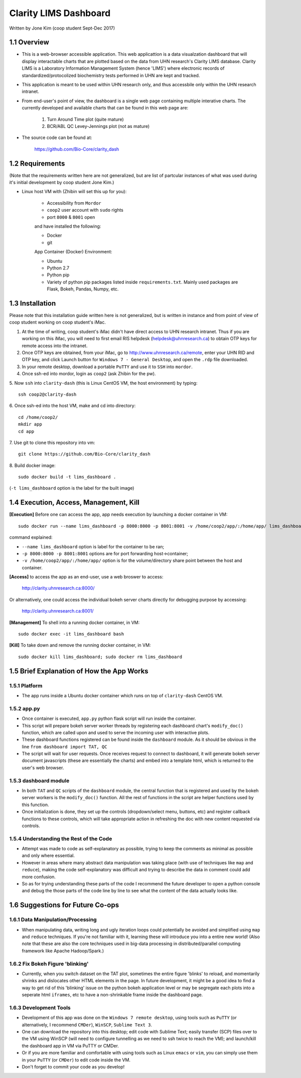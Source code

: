 ======================
Clarity LIMS Dashboard
======================

Written by Jone Kim (coop student Sept-Dec 2017)

1.1 Overview
-----------------
- This is a web-browser accessible application. This web applicattion is a data visualzation dashboard that will display interactable charts that are plotted based on the data from UHN research's Clarity LIMS database. Clarity LIMS is a Laboratory Information Management System (hence 'LIMS') where electronic records of standardized/protocolized biochemistry tests performed in UHN are kept and tracked.

- This application is meant to be used within UHN research only, and thus accessbile only within the UHN research intranet.

- From end-user's point of view, the dashboard is a single web page containing multiple interative charts. The currently developed and available charts that can be found in this web page are:

    1. Turn Around Time plot (quite mature)
    2. BCR/ABL QC Levey-Jennings plot (not as mature)

- The source code can be found at:

    https://github.com/Bio-Core/clarity_dash


1.2 Requirements
-----------------

(Note that the requirements written here are not generalized, but are list of partcular instances of what was used during it's initial development by coop student Jone Kim.)

- Linux host VM with (Zhibin will set this up for you):

    - Accessibility from ``Mordor``
    - ``coop2`` user account with ``sudo`` rights
    - port ``8000`` & ``8001`` open

    and have installed the following:

    - Docker
    - git

    App Container (Docker) Environment:

    - Ubuntu
    - Python 2.7
    - Python pip
    - Variety of python pip packages listed inside ``requirements.txt``. Mainly used packages are Flask, Bokeh, Pandas, Numpy, etc.


1.3 Installation
-----------------

Please note that this installation guide written here is not generalized, but is written in instance and from point of view of coop student working on coop student's iMac.

1. At the time of writing, coop student's iMac didn't have direct access to UHN research intranet. Thus if you are working on this iMac, you will need to first email RIS helpdesk (helpdesk@uhnresearch.ca) to obtain OTP keys for remote access into the intranet.

2. Once OTP keys are obtained, from your iMac, go to http://www.uhnresearch.ca/remote, enter your UHN RID and OTP key, and click Launch button for ``Windows 7 - General Desktop``, and open the ``.rdp`` file downloaded.

3. In your remote desktop, download a portable ``PuTTY`` and use it to ``SSH`` into ``mordor``.

4. Once ssh-ed into mordor, login as ``coop2`` (ask Zhibin for the pw).

5. Now ``ssh`` into ``clarity-dash`` (this is Linux CentOS VM, the host environment) by typing:
::

    ssh coop2@clarity-dash

6. Once ssh-ed into the host VM, make and cd into directory:
::

    cd /home/coop2/
    mkdir app
    cd app

7. Use git to clone this repository into vm:
::

    git clone https://github.com/Bio-Core/clarity_dash

8. Build docker image:
::

    sudo docker build -t lims_dashboard .

(``-t lims_dashboard`` option is the label for the built image)


1.4 Execution, Access, Management, Kill
----------------------------------------

**[Execution]** Before one can access the app, app needs execution by launching a docker container in VM:
::

    sudo docker run --name lims_dashboard -p 8000:8000 -p 8001:8001 -v /home/coop2/app/:/home/app/ lims_dashboard

command explained:

- ``--name lims_dashboard`` option is label for the container to be ran;
- ``-p 8000:8000 -p 8001:8001`` options are for port forwarding host->container;
- ``-v /home/coop2/app/:/home/app/`` option is for the volume/directory share point between the host and container.

**[Access]** to access the app as an end-user, use a web broswer to access: 

    http://clarity.uhnresearch.ca:8000/

Or alternatively, one could access the individual bokeh server charts directly for debugging purpose by accessing:

    http://clarity.uhnresearch.ca:8001/

**[Management]** To shell into a running docker container, in VM:
::

    sudo docker exec -it lims_dashboard bash

**[Kill]** To take down and remove the running docker container, in VM:
::

    sudo docker kill lims_dashboard; sudo docker rm lims_dashboard


1.5 Brief Explanation of How the App Works
-------------------------------------------

1.5.1 Platform
================

- The app runs inside a Ubuntu docker container which runs on top of ``clarity-dash`` CentOS VM.

1.5.2 app.py
=============

- Once container is executed, ``app.py`` python flask script will run inside the container.

- This script will prepare bokeh server worker threads by registering each dashboard chart's ``modify_doc()`` function, which are called upon and used to serve the incoming user with interactive plots.

- These dashboard functions registered can be found inside the ``dashboard`` module. As it should be obvious in the line ``from dashboard import TAT, QC``

- The script will wait for user requests. Once receives request to connect to dashboard, it will generate bokeh server document javascripts (these are essentially the charts) and embed into a template html, which is returned to the user's web browser.


1.5.3 dashboard module
=======================

- In both ``TAT`` and ``QC`` scripts of the ``dashboard`` module, the central function that is registered and used by the bokeh server workers is the ``modify_doc()`` function. All the rest of functions in the script are helper functions used by this function.

- Once initialization is done, they set up the controls (dropdown/select menu, buttons, etc) and register callback functions to these controls, which will take appropriate action in refreshing the doc with new content requested via controls.


1.5.4 Understanding the Rest of the Code
==========================================

- Attempt was made to code as self-explanatory as possible, trying to keep the comments as minimal as possible and only where essential.

- However in areas where many abstract data manipulation was taking place (with use of techniques like ``map`` and ``reduce``), making the code self-explanatory was difficult and trying to describe the data in comment could add more confusion. 

- So as for trying understanding these parts of the code I recommend the future developer to open a python console and debug the those parts of the code line by line to see what the content of the data actually looks like.


1.6 Suggestions for Future Co-ops
-----------------------------------

1.6.1 Data Manipulation/Processing
===================================

- When manipulating data, writing long and ugly iteration loops could potentially be avoided and simplified using ``map`` and ``reduce`` techniques. If you're not familiar with it, learning these will introduce you into a entire new world! (Also note that these are also the core techniques used in big-data processing in distributed/parallel computing framework like Apache Hadoop/Spark.)

1.6.2 Fix Bokeh Figure 'blinking'
==================================

- Currently, when you switch dataset on the TAT plot, sometimes the entire figure 'blinks' to reload, and momentarily shrinks and dislocates other HTML elements in the page. In future development, it might be a good idea to find a way to get rid of this 'blinking' issue on the python bokeh application level or may be segregate each plots into a seperate html ``iframes``, etc to have a non-shrinkable frame inside the dashboard page.

1.6.3 Development Tools
=============================

- Development of this app was done on the ``Windows 7 remote desktop``, using tools such as ``PuTTY`` (or alternatively, I recommend ``CMDer``), ``WinSCP``, ``Sublime Text 3``.

- One can download the repository into this desktop; edit code with Sublime Text; easily transfer (SCP) files over to the VM using WinSCP (will need to configure tunnelling as we need to ssh twice to reach the VM); and launch/kill the dashboard app in VM via PuTTY or CMDer.

- Or if you are more familiar and comfortable with using tools such as Linux ``emacs`` or ``vim``, you can simply use them in your ``PuTTY`` (or ``CMDer``) to edit code inside the VM.

- Don't forget to commit your code as you develop!

